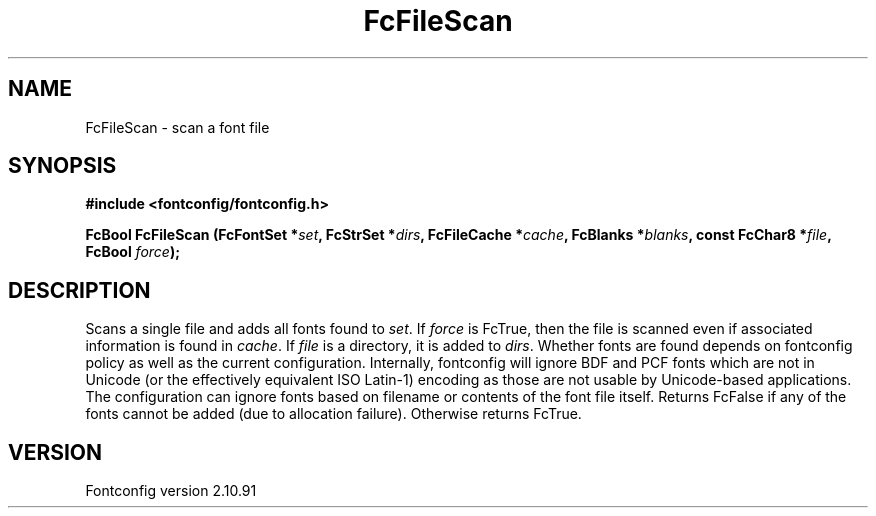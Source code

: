 .\" auto-generated by docbook2man-spec from docbook-utils package
.TH "FcFileScan" "3" "10 1月 2013" "" ""
.SH NAME
FcFileScan \- scan a font file
.SH SYNOPSIS
.nf
\fB#include <fontconfig/fontconfig.h>
.sp
FcBool FcFileScan (FcFontSet *\fIset\fB, FcStrSet *\fIdirs\fB, FcFileCache *\fIcache\fB, FcBlanks *\fIblanks\fB, const FcChar8 *\fIfile\fB, FcBool \fIforce\fB);
.fi\fR
.SH "DESCRIPTION"
.PP
Scans a single file and adds all fonts found to \fIset\fR\&.
If \fIforce\fR is FcTrue, then the file is scanned even if
associated information is found in \fIcache\fR\&. If
\fIfile\fR is a directory, it is added to
\fIdirs\fR\&. Whether fonts are found depends on fontconfig
policy as well as the current configuration. Internally, fontconfig will
ignore BDF and PCF fonts which are not in Unicode (or the effectively
equivalent ISO Latin-1) encoding as those are not usable by Unicode-based
applications. The configuration can ignore fonts based on filename or
contents of the font file itself. Returns FcFalse if any of the fonts cannot be
added (due to allocation failure). Otherwise returns FcTrue.
.SH "VERSION"
.PP
Fontconfig version 2.10.91
